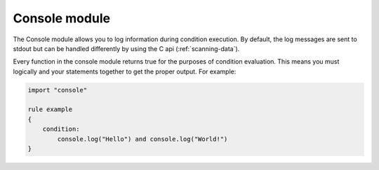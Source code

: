 
.. _console-module:

##############
Console module
##############

.. versionadded:: 4.2.0

The Console module allows you to log information during condition execution. By
default, the log messages are sent to stdout but can be handled differently by
using the C api (:ref:`scanning-data`).

Every function in the console module returns true for the purposes of condition
evaluation. This means you must logically and your statements together to get
the proper output. For example:

.. code-block:: yara

    import "console"

    rule example
    {
        condition:
            console.log("Hello") and console.log("World!")
    }

.. c:function:: log(string)

    Function which sends the string to the main callback.

    *Example: console.log(pe.imphash())*

.. c:function:: log(message, string)

    Function which sends the message and string to the main callback.

    *Example: console.log("The imphash is: ", pe.imphash())*

.. c:function:: log(integer)

    Function which sends the integer to the main callback.

    *Example: console.log(uint32(0))*

.. c:function:: log(message, integer)

    Function which sends the message and integer to the main callback.

    *Example: console.log("32bits at 0: ", uint32(0))*

.. c:function:: log(float)

    Function which sends the floating point value to the main callback.

    *Example: console.log(math.entropy(0, filesize))*

.. c:function:: log(message, float)

    Function which sends the message and the floating point value to the main
    callback.

    *Example: console.log("Entropy: ", math.entropy(0, filesize))*

.. c:function:: hex(integer)

    Function which sends the integer to the main callback, formatted as a hex
    string.

    *Example: console.hex(uint32(0))*

.. c:function:: hex(message, integer)

    Function which sends the integer to the main callback, formatted as a hex
    string.

    *Example: console.hex("Hex at 0: ", uint32(0))*
